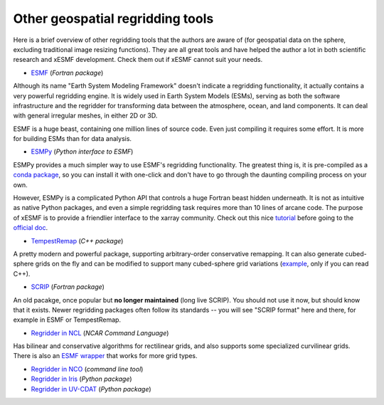 .. _other_tools-label:

Other geospatial regridding tools
=================================

Here is a brief overview of other regridding tools that the authors are aware of
(for geospatial data on the sphere, excluding traditional image resizing functions).
They are all great tools and have helped the author a lot in both scientific research
and xESMF development. Check them out if xESMF cannot suit your needs.

- `ESMF <https://earthsystemmodeling.org/docs/release/latest/ESMF_refdoc/>`_ (*Fortran package*)

Although its name "Earth System Modeling Framework" doesn't indicate a regridding
functionality, it actually contains a very powerful regridding engine.
It is widely used in Earth System Models (ESMs), serving as both the software infrastructure
and the regridder for transforming data between the atmosphere, ocean, and land components.
It can deal with general irregular meshes, in either 2D or 3D.

ESMF is a huge beast, containing one million lines of source code.
Even just compiling it requires some effort.
It is more for building ESMs than for data analysis.

- `ESMPy <http://earthsystemmodeling.org/esmpy/>`_ (*Python interface to ESMF*)

ESMPy provides a much simpler way to use ESMF's regridding functionality.
The greatest thing is, it is pre-compiled as a
`conda package <https://anaconda.org/NESII/esmpy>`_,
so you can install it with one-click and don't have to go through
the daunting compiling process on your own.

However, ESMPy is a complicated Python API that controls a huge Fortran beast
hidden underneath. It is not as intuitive as native Python packages, and even
a simple regridding task requires more than 10 lines of arcane code. The
purpose of xESMF is to provide a friendlier interface to the xarray community.
Check out this nice `tutorial <https://github.com/nawendt/esmpy-tutorial>`_
before going to the
`official doc <http://www.earthsystemmodeling.org/esmf_releases/last_built/esmpy_doc/html/index.html>`_.

- `TempestRemap <https://github.com/ClimateGlobalChange/tempestremap>`_
  (*C++ package*)

A pretty modern and powerful package,
supporting arbitrary-order conservative remapping.
It can also generate cubed-sphere grids on the fly
and can be modified to support many cubed-sphere grid variations
(`example <https://github.com/JiaweiZhuang/Tempest_for_GCHP>`_, only if you can read C++).

- `SCRIP <http://oceans11.lanl.gov/trac/SCRIP>`_ (*Fortran package*)

An old pacakge, once popular but **no longer maintained** (long live SCRIP).
You should not use it now, but should know that it exists.
Newer regridding packages often follow its standards --
you will see "SCRIP format" here and there, for example in ESMF or TempestRemap.

- `Regridder in NCL <https://www.ncl.ucar.edu/Applications/regrid.shtml>`_
  (*NCAR Command Language*)

Has bilinear and conservative algorithms for rectilinear grids,
and also supports some specialized curvilinear grids.
There is also an `ESMF wrapper <https://www.ncl.ucar.edu/Applications/ESMF.shtml>`_
that works for more grid types.

- `Regridder in NCO <http://nco.sourceforge.net/nco.html#Regridding>`_
  (*command line tool*)

- `Regridder in Iris <https://scitools-iris.readthedocs.io/en/v3.4.1/userguide/interpolation_and_regridding.html>`_
  (*Python package*)

- `Regridder in UV-CDAT <https://uvcdat.llnl.gov/documentation/cdms/cdms_4.html>`_
  (*Python package*)
